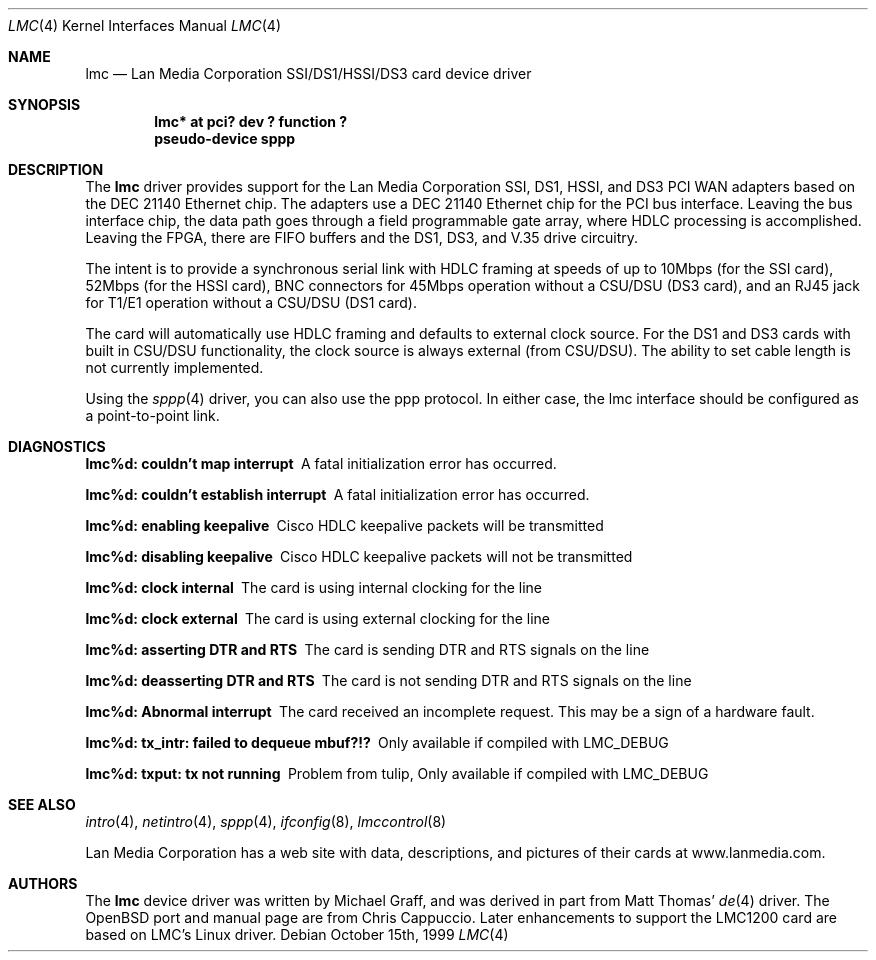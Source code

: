 .\" $OpenBSD: lmc.4,v 1.13 2001/08/03 15:21:16 mpech Exp $
.\"
.\" Copyright (c) 1999 Chris Cappuccio
.\"
.\" All rights reserved.
.\"
.\" Redistribution and use in source and binary forms, with or without
.\" modification, are permitted provided that the following conditions
.\" are met:
.\" 1. Redistributions of source code must retain the above copyright
.\"    notice, this list of conditions and the following disclaimer.
.\" 2. Redistributions in binary form must reproduce the above copyright
.\"    notice, this list of conditions and the following disclaimer in the
.\"    documentation and/or other materials provided with the distribution.
.\"
.\" THIS SOFTWARE IS PROVIDED BY THE DEVELOPERS ``AS IS'' AND ANY EXPRESS OR
.\" IMPLIED WARRANTIES, INCLUDING, BUT NOT LIMITED TO, THE IMPLIED WARRANTIES
.\" OF MERCHANTABILITY AND FITNESS FOR A PARTICULAR PURPOSE ARE DISCLAIMED.
.\" IN NO EVENT SHALL THE DEVELOPERS BE LIABLE FOR ANY DIRECT, INDIRECT,
.\" INCIDENTAL, SPECIAL, EXEMPLARY, OR CONSEQUENTIAL DAMAGES (INCLUDING, BUT
.\" NOT LIMITED TO, PROCUREMENT OF SUBSTITUTE GOODS OR SERVICES; LOSS OF USE,
.\" DATA, OR PROFITS; OR BUSINESS INTERRUPTION) HOWEVER CAUSED AND ON ANY
.\" THEORY OF LIABILITY, WHETHER IN CONTRACT, STRICT LIABILITY, OR TORT
.\" (INCLUDING NEGLIGENCE OR OTHERWISE) ARISING IN ANY WAY OUT OF THE USE OF
.\" THIS SOFTWARE, EVEN IF ADVISED OF THE POSSIBILITY OF SUCH DAMAGE.
.\"
.Dd October 15th, 1999
.Dt LMC 4
.Os
.Sh NAME
.Nm lmc
.Nd Lan Media Corporation SSI/DS1/HSSI/DS3 card device driver
.Sh SYNOPSIS
.Cd "lmc* at pci? dev ? function ?"
.Cd "pseudo-device sppp"
.Sh DESCRIPTION
The
.Nm
driver provides support for the Lan Media Corporation SSI, DS1, HSSI, and DS3
PCI WAN adapters based on the DEC 21140 Ethernet chip.  The adapters use
a DEC 21140 Ethernet chip for the PCI bus interface.  Leaving the bus
interface chip, the data path goes through a field programmable gate array,
where HDLC processing is accomplished.  Leaving the FPGA, there are FIFO
buffers and the DS1, DS3, and V.35 drive circuitry.
.Pp
The intent is to provide a synchronous serial link with HDLC framing at speeds
of up to 10Mbps (for the SSI card), 52Mbps (for the HSSI card), BNC connectors
for 45Mbps operation without a CSU/DSU (DS3 card), and an RJ45 jack for
T1/E1 operation without a CSU/DSU (DS1 card).
.Pp
The card will automatically use HDLC framing and defaults to external clock
source.  For the DS1 and DS3 cards with built in CSU/DSU functionality,
the clock source is always external (from CSU/DSU).  The ability to set cable
length is not currently implemented.
.Pp
Using the
.Xr sppp 4
driver, you can also use the ppp protocol.  In either
case, the lmc interface should be configured as a point-to-point link.
.Sh DIAGNOSTICS
.Bl -diag
.It "lmc%d: couldn't map interrupt"
A fatal initialization error has occurred.
.It "lmc%d: couldn't establish interrupt"
A fatal initialization error has occurred.
.It "lmc%d: enabling keepalive"
Cisco HDLC keepalive packets will be transmitted
.It "lmc%d: disabling keepalive"
Cisco HDLC keepalive packets will not be transmitted
.It "lmc%d: clock internal"
The card is using internal clocking for the line
.It "lmc%d: clock external"
The card is using external clocking for the line
.It "lmc%d: asserting DTR and RTS"
The card is sending DTR and RTS signals on the line
.It "lmc%d: deasserting DTR and RTS"
The card is not sending DTR and RTS signals on the line
.It "lmc%d: Abnormal interrupt"
The card received an incomplete request.  This may be a sign of a hardware
fault.
.It "lmc%d: tx_intr: failed to dequeue mbuf?!?"
Only available if compiled with LMC_DEBUG
.It "lmc%d: txput: tx not running"
Problem from tulip,
Only available if compiled with LMC_DEBUG
.El
.Sh SEE ALSO
.Xr intro 4 ,
.Xr netintro 4 ,
.Xr sppp 4 ,
.Xr ifconfig 8 ,
.Xr lmccontrol 8
.Pp
Lan Media Corporation has a web site with data, descriptions, and pictures
of their cards at www.lanmedia.com.
.Sh AUTHORS
The
.Nm
device driver was written by Michael Graff, and was derived in part from
Matt Thomas'
.Xr de 4
driver.
The
.Ox
port and manual page are from Chris Cappuccio.  Later
enhancements to support the LMC1200 card are based on LMC's Linux driver.
